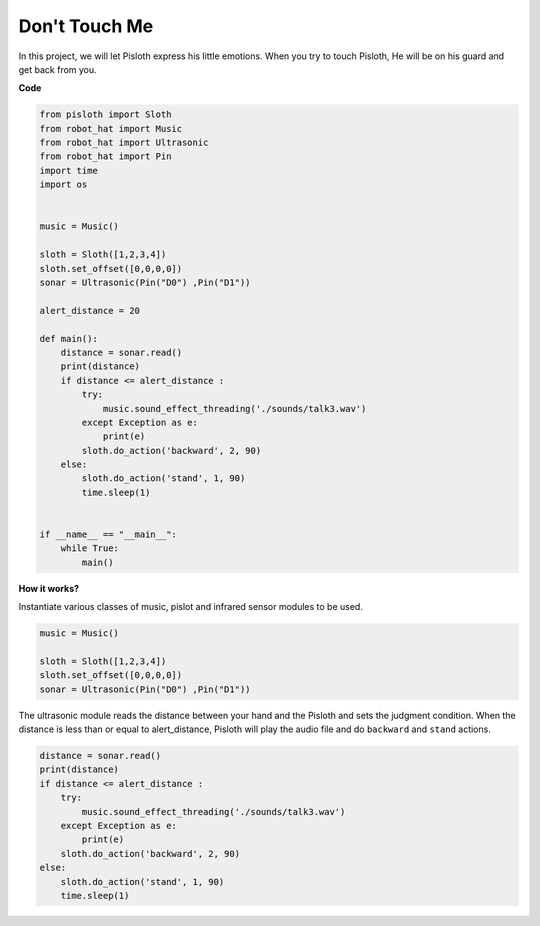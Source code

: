 Don\'t Touch Me
==================

In this project, we will let Pisloth express his little emotions. When you try to touch Pisloth, He will be on his guard and get back from you.

**Code**

.. code:: python

    from pisloth import Sloth
    from robot_hat import Music
    from robot_hat import Ultrasonic
    from robot_hat import Pin
    import time
    import os


    music = Music()

    sloth = Sloth([1,2,3,4])
    sloth.set_offset([0,0,0,0])
    sonar = Ultrasonic(Pin("D0") ,Pin("D1"))

    alert_distance = 20

    def main():
        distance = sonar.read()
        print(distance)
        if distance <= alert_distance :
            try:
                music.sound_effect_threading('./sounds/talk3.wav')
            except Exception as e:
                print(e)
            sloth.do_action('backward', 2, 90)
        else:
            sloth.do_action('stand', 1, 90)
            time.sleep(1)


    if __name__ == "__main__":
        while True:
            main() 

**How it works?**

Instantiate various classes of music, pislot and infrared sensor modules to be used.

.. code:: python

    music = Music()

    sloth = Sloth([1,2,3,4])
    sloth.set_offset([0,0,0,0])
    sonar = Ultrasonic(Pin("D0") ,Pin("D1"))

The ultrasonic module reads the distance between your hand and the Pisloth and sets the judgment condition. When the distance is less than or equal to alert_distance, Pisloth will play the audio file and do ``backward`` and ``stand`` actions.

.. code:: python

    distance = sonar.read()
    print(distance)
    if distance <= alert_distance :
        try:
            music.sound_effect_threading('./sounds/talk3.wav')
        except Exception as e:
            print(e)
        sloth.do_action('backward', 2, 90)
    else:
        sloth.do_action('stand', 1, 90)
        time.sleep(1)
